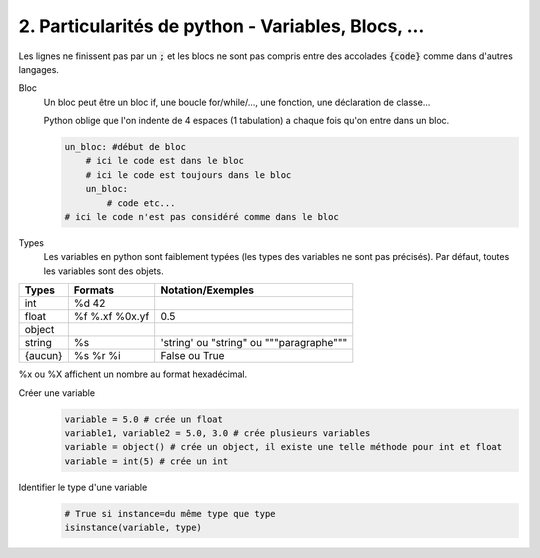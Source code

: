 ======================================================
2. Particularités de python - Variables, Blocs, ...
======================================================

Les lignes ne finissent pas par un :code:`;` et les blocs
ne sont pas compris entre des accolades :code:`{code}` comme
dans d'autres langages.

Bloc
	Un bloc peut être un bloc if, une boucle for/while/..., une fonction, une déclaration de classe...

	Python oblige que l'on indente de 4 espaces (1 tabulation) a chaque fois qu'on entre dans un bloc.

	.. code:: python

	  un_bloc: #début de bloc
	      # ici le code est dans le bloc
	      # ici le code est toujours dans le bloc
	      un_bloc:
	          # code etc...
	  # ici le code n'est pas considéré comme dans le bloc

Types
	Les variables en python sont faiblement typées (les types des variables ne sont pas précisés).
	Par défaut, toutes les variables sont des objets.

======= =============== ============================================
Types	  Formats         Notation/Exemples
======= =============== ============================================
int	    %d	42
float   %f %.xf %0x.yf	0.5
object
string	%s              \'string\' ou \"string\" ou \"\"\"paragraphe\"\"\"
{aucun} %s %r %i        False ou True
======= =============== ============================================

%x ou %X affichent un nombre au format hexadécimal.

Créer une variable
	.. code:: python

		variable = 5.0 # crée un float
		variable1, variable2 = 5.0, 3.0 # crée plusieurs variables
		variable = object() # crée un object, il existe une telle méthode pour int et float
		variable = int(5) # crée un int

Identifier le type d'une variable
	.. code:: python

		# True si instance=du même type que type
		isinstance(variable, type)
